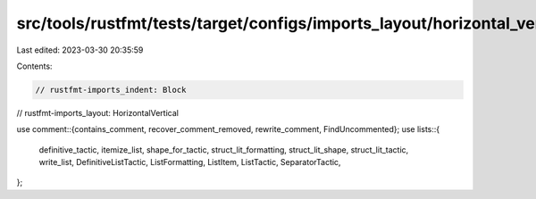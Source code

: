 src/tools/rustfmt/tests/target/configs/imports_layout/horizontal_vertical.rs
============================================================================

Last edited: 2023-03-30 20:35:59

Contents:

.. code-block:: rs

    // rustfmt-imports_indent: Block
// rustfmt-imports_layout: HorizontalVertical

use comment::{contains_comment, recover_comment_removed, rewrite_comment, FindUncommented};
use lists::{
    definitive_tactic,
    itemize_list,
    shape_for_tactic,
    struct_lit_formatting,
    struct_lit_shape,
    struct_lit_tactic,
    write_list,
    DefinitiveListTactic,
    ListFormatting,
    ListItem,
    ListTactic,
    SeparatorTactic,
};


